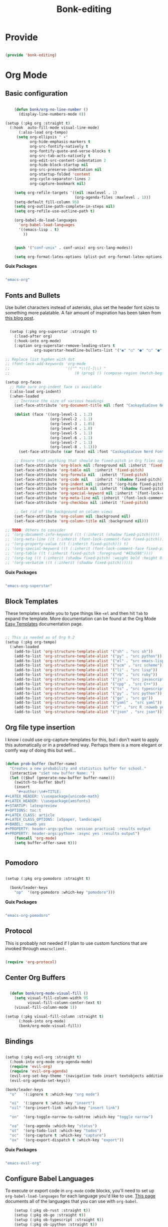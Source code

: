 #+title: Bonk-editing
#+OPTIONS: toc:t
#+PROPERTY: header-args:emacs-lisp :tangle ./../core/bonk-editing.el :mkdirp yes

* Provide

#+begin_src emacs-lisp

  (provide 'bonk-editing)

#+end_src

* Org Mode

** Basic configuration
#+begin_src emacs-lisp

		(defun bonk/org-no-line-number ()
		  (display-line-numbers-mode 0))

	(setup (:pkg org :straight t)
	  (:hook  auto-fill-mode visual-line-mode)
		  (:also-load org-tempo)
		 (setq org-ellipsis " ▾"
			   org-hide-emphasis-markers t
			   org-src-fontify-natively t
			   org-fontify-quote-and-verse-blocks t
			   org-src-tab-acts-natively t
			   org-edit-src-content-indentation 2
			   org-hide-block-startup nil
			   org-src-preserve-indentation nil
			   org-startup-folded 'content
			   org-cycle-separator-lines 2
			   org-capture-bookmark nil)

		(setq org-refile-targets '((nil :maxlevel . 1)
								   (org-agenda-files :maxlevel . 1)))
		(setq-default fill-column 95)
		(setq org-outline-path-complete-in-steps nil)
		(setq org-refile-use-outline-path t)

		(org-babel-do-load-languages
		  'org-babel-load-languages
		  '((emacs-lisp . t)
			))


		(push '("conf-unix" . conf-unix) org-src-lang-modes))

		(setq org-format-latex-options (plist-put org-format-latex-options :scale 1.75))
#+end_src

#+RESULTS:
: ((conf-unix . conf-unix) (conf-unix . conf-unix) (conf-unix . conf-unix) (conf-unix . conf-unix) (conf-unix . conf-unix) (conf-unix . conf-unix) (conf-unix . conf-unix) (conf-unix . conf-unix) (conf-unix . conf-unix) (jupyter-python . python) (ipython . python) (conf-unix . conf-unix) (C . c) (C++ . c++) (asymptote . asy) (bash . sh) (beamer . latex) (calc . fundamental) (cpp . c++) (ditaa . artist) (desktop . conf-desktop) (dot . fundamental) (elisp . emacs-lisp) (ocaml . tuareg) (screen . shell-script) (shell . sh) (sqlite . sql) (toml . conf-toml))

*Guix Packages*

#+begin_src scheme :noweb-ref packages :noweb-sep ""

  "emacs-org"

#+end_src

** Fonts and Bullets

Use bullet characters instead of asterisks, plus set the header font sizes to something more palatable.  A fair amount of inspiration has been taken from [[https://zzamboni.org/post/beautifying-org-mode-in-emacs/][this blog post]].

#+begin_src emacs-lisp

	(setup (:pkg org-superstar :straight t)
	  (:load-after org)
	  (:hook-into org-mode)
	  (:option org-superstar-remove-leading-stars t
			   org-superstar-headline-bullets-list '("◉" "○" "●" "○" "●" "○" "●")))

  ;; Replace list hyphen with dot
  ;; (font-lock-add-keywords 'org-mode
  ;;                         '(("^ *\\([-]\\) "
  ;;                             (0 (prog1 () (compose-region (match-beginning 1) (match-end 1) "•"))))))

  (setup org-faces
	;; Make sure org-indent face is available
	(:also-load org-indent)
	(:when-loaded
	  ;; Increase the size of various headings
	  (set-face-attribute 'org-document-title nil :font "CaskaydiaCove Nerd Font" :weight 'bold :height 1.3)

	  (dolist (face '((org-level-1 . 1.2)
					  (org-level-2 . 1.1)
					  (org-level-3 . 1.05)
					  (org-level-4 . 1.0)
					  (org-level-5 . 1.1)
					  (org-level-6 . 1.1)
					  (org-level-7 . 1.1)
					  (org-level-8 . 1.1)))
		(set-face-attribute (car face) nil :font "CaskaydiaCove Nerd Font" :weight 'medium :height (cdr face)))

	  ;; Ensure that anything that should be fixed-pitch in Org files appears that way
	  (set-face-attribute 'org-block nil :foreground nil :inherit 'fixed-pitch)
	  (set-face-attribute 'org-table nil  :inherit 'fixed-pitch)
	  (set-face-attribute 'org-formula nil  :inherit 'fixed-pitch)
	  (set-face-attribute 'org-code nil   :inherit '(shadow fixed-pitch))
	  (set-face-attribute 'org-indent nil :inherit '(org-hide fixed-pitch))
	  (set-face-attribute 'org-verbatim nil :inherit '(shadow fixed-pitch))
	  (set-face-attribute 'org-special-keyword nil :inherit '(font-lock-comment-face fixed-pitch))
	  (set-face-attribute 'org-meta-line nil :inherit '(font-lock-comment-face fixed-pitch))
	  (set-face-attribute 'org-checkbox nil :inherit 'fixed-pitch)

	  ;; Get rid of the background on column views
	  (set-face-attribute 'org-column nil :background nil)
	  (set-face-attribute 'org-column-title nil :background nil)))

  ;; TODO: Others to consider
  ;; '(org-document-info-keyword ((t (:inherit (shadow fixed-pitch)))))
  ;; '(org-meta-line ((t (:inherit (font-lock-comment-face fixed-pitch)))))
  ;; '(org-property-value ((t (:inherit fixed-pitch))) t)
  ;; '(org-special-keyword ((t (:inherit (font-lock-comment-face fixed-pitch)))))
  ;; '(org-table ((t (:inherit fixed-pitch :foreground "#83a598"))))
  ;; '(org-tag ((t (:inherit (shadow fixed-pitch) :weight bold :height 0.8))))
  ;; '(org-verbatim ((t (:inherit (shadow fixed-pitch))))))

#+end_src

*Guix Packages*

#+begin_src scheme :noweb-ref packages :noweb-sep ""

  "emacs-org-superstar"

#+end_src

** Block Templates

These templates enable you to type things like =<el= and then hit =Tab= to expand
the template.  More documentation can be found at the Org Mode [[https://orgmode.org/manual/Easy-templates.html][Easy Templates]]
documentation page.

#+begin_src emacs-lisp

  ;; This is needed as of Org 9.2
  (setup (:pkg org-tempo)
	(:when-loaded
	  (add-to-list 'org-structure-template-alist '("sh" . "src sh"))
	  (add-to-list 'org-structure-template-alist '("py" . "src python"))
	  (add-to-list 'org-structure-template-alist '("el" . "src emacs-lisp"))
	  (add-to-list 'org-structure-template-alist '("scm" . "src scheme"))
	  (add-to-list 'org-structure-template-alist '("li" . "src lisp"))
	  (add-to-list 'org-structure-template-alist '("rb" . "src ruby"))
	  (add-to-list 'org-structure-template-alist '("js" . "src javascript"))
	  (add-to-list 'org-structure-template-alist '("cpp" . "src C++"))
	  (add-to-list 'org-structure-template-alist '("ts" . "src typescript"))
	  (add-to-list 'org-structure-template-alist '("py" . "src python"))
	  (add-to-list 'org-structure-template-alist '("go" . "src go"))
	  (add-to-list 'org-structure-template-alist '("yaml" . "src yaml"))
	  (add-to-list 'org-structure-template-alist '("r" . "src R :noweb yes :exports both :results graphics :file ./fig_1?.png"))
	  (add-to-list 'org-structure-template-alist '("json" . "src json"))))

#+end_src

#+RESULTS:
: ((r . src R :noweb t :exports both :results graphics :file ./fig_1?.png) (json . src json) (yaml . src yaml) (go . src go) (ts . src typescript) (cpp . src C++) (js . src javascript) (rb . src ruby) (li . src lisp) (scm . src scheme) (el . src emacs-lisp) (py . src python) (sh . src sh) (a . export ascii) (c . center) (C . comment) (e . example) (E . export) (h . export html) (l . export latex) (q . quote) (s . src) (v . verse))

** Org file type insertion
I know i could use org-capture-templates for this, but i don't want to apply
this automatically or in a predefined way. Perhaps there is a more elegant or
comfy way of doing this but well...

#+begin_src emacs-lisp

  (defun prob-buffer (buffer-name)
	"Creates a new probability and statistics buffer for school."
	(interactive "sSet new buffer Name: ")
	(let (($buf (generate-new-buffer buffer-name)))
	  (switch-to-buffer $buf)
	  (insert
	   "#+author:\n#+TITLE:
  ,#+LATEX_HEADER: \\usepackage{unicode-math}
  ,#+LATEX_HEADER: \\usepackage{amsfonts}
  ,#+STARTUP: latexpreview
  ,#+OPTIONS: toc:t
  ,#+LATEX_CLASS: article
  ,#+LATEX_CLASS_OPTIONS: [a5paper, landscape]
  ,#+BABEL: noweb yes
  ,#+PROPERTY: header-args:python :session practica1 :results output
  ,#+PROPERTY: header-args:python+ :async yes :results output")
	  (funcall 'org-mode)
	  (setq buffer-offer-save t)))


#+end_src 

#+RESULTS:
: prob-buffer

** Pomodoro

#+begin_src emacs-lisp

  (setup (:pkg org-pomodoro :straight t)

    (bonk/leader-keys
      "op"  '(org-pomodoro :which-key "pomodoro")))

#+end_src

*Guix Packages*

#+begin_src scheme :noweb-ref packages :noweb-sep ""

  "emacs-org-pomodoro"

#+end_src

** Protocol

This is probably not needed if I plan to use custom functions that are invoked
through =emacsclient.=

#+begin_src emacs-lisp

  (require 'org-protocol)

#+end_src

#+RESULTS:
: org-protocol

** Center Org Buffers
   
#+begin_src emacs-lisp

  (defun bonk/org-mode-visual-fill ()
	(setq visual-fill-column-width 95
		  visual-fill-column-center-text t)
	(visual-fill-column-mode 1))

(setup (:pkg visual-fill-column :straight t)
      (:hook-into org-mode)
      (bonk/org-mode-visual-fill))

#+end_src

#+RESULTS:
: t

** Bindings

#+begin_src emacs-lisp

   (setup (:pkg evil-org :straight t)
     (:hook-into org-mode org-agenda-mode)
     (require 'evil-org)
     (require 'evil-org-agenda)
     (evil-org-set-key-theme '(navigation todo insert textobjects additional))
     (evil-org-agenda-set-keys))

   (bonk/leader-keys
     "o"   '(:ignore t :which-key "org mode")

     "oi"  '(:ignore t :which-key "insert")
     "oil" '(org-insert-link :which-key "insert link")

     "on"  '(org-toggle-narrow-to-subtree :which-key "toggle narrow")

     "oa"  '(org-agenda :which-key "status")
     "ot"  '(org-todo-list :which-key "todos")
     "oc"  '(org-capture t :which-key "capture")
     "ox"  '(org-export-dispatch t :which-key "export"))

#+end_src

#+RESULTS:

*Guix Packages*

#+begin_src scheme :noweb-ref packages :noweb-sep ""

  "emacs-evil-org"

#+end_src

** Configure Babel Languages

To execute or export code in =org-mode= code blocks, you'll need to set up =org-babel-load-languages= for each language you'd like to use.  [[https://orgmode.org/worg/org-contrib/babel/languages.html][This page]] documents all of the languages that you can use with =org-babel=.

#+begin_src emacs-lisp
	  (setup (:pkg ob-rust :straight t))
	  (setup (:pkg ob-go :straight t))
	  (setup (:pkg ob-typescript :straight t))
	  (setup (:pkg ob-ipython :straight t))
  (setup (:pkg jupyter :straight t))
	  (with-eval-after-load 'org
		(org-babel-do-load-languages
		  'org-babel-load-languages
		  '((emacs-lisp . t)
			(python . t)
			(ipython . t)
			(jupyter . t)
			(R . t)
			(typescript . t)
			(go . t)
			(scheme . t)
			(rust . t)
			(lisp . t)))
		(org-babel-jupyter-override-src-block "python")
		(setq org-confirm-babel-evaluate nil)
		(setq org-babel-lisp-eval-fn #'sly-eval)

		(push '("conf-unix" . conf-unix) org-src-lang-modes))
#+end_src

#+RESULTS:
: ((conf-unix . conf-unix) (conf-unix . conf-unix) (conf-unix . conf-unix) (jupyter-python . python) (ipython . python) (conf-unix . conf-unix) (C . c) (C++ . c++) (asymptote . asy) (bash . sh) (beamer . latex) (calc . fundamental) (cpp . c++) (ditaa . artist) (desktop . conf-desktop) (dot . fundamental) (elisp . emacs-lisp) (ocaml . tuareg) (screen . shell-script) (shell . sh) (sqlite . sql) (toml . conf-toml))

** Org Present
=org-present=
#+begin_src emacs-lisp
  (defun bonk/org-present-prepare-slide ()
    (org-overview)
    (org-show-entry)
    (org-show-children))

  (defun bonk/org-present-hook ()
    (setq header-line-format " ")
    (org-appear-mode -1)
    (org-display-inline-images)
    (bonk/org-present-prepare-slide))

  (defun bonk/org-present-quit-hook ()
    (setq header-line-format nil)
    (org-present-small)
    (org-remove-inline-images)
    (org-appear-mode 1))

  (defun bonk/org-present-prev ()
    (interactive)
    (org-present-prev)
    (bonk/org-present-prepare-slide))

  (defun bonk/org-present-next ()
    (interactive)
    (org-present-next)
    (bonk/org-present-prepare-slide)
    (when (fboundp 'live-crafter-add-timestamp)
      (live-crafter-add-timestamp (substring-no-properties (org-get-heading t t t t)))))

  (setup (:pkg org-present)
    (:with-map org-present-mode-keymap
      (:bind "C-c C-j" bonk/org-present-next
             "C-c C-k" bonk/org-present-prev))
    (:hook bonk/org-present-hook)
    (:with-hook org-present-mode-quit-hook
      (:hook bonk/org-present-quit-hook)))
#+end_src 

#+RESULTS:
| bonk/org-present-quit-hook |

*** Keymaps

| Value    | function                        |
| -------- | ------------------------------  |
| <left>   | org-present-prev                |
| <right>  | org-present-next                |
| C-c   <   | org-present-beginning           |
| C-c   >   | org-present-end                 |
| C-c   C-- | org-present-small               |
| C-c   C-1 | org-present-toggle-one-big-page |
| C-c   C-= | org-present-big                 |
| C-c   C-q | org-present-quit                |
| C-c   C-r | org-present-read-only           |
| C-c   C-w | org-present-read-write          |

** TODO Update Table of Contents on Save

It's nice to have a table of contents section for long literate configuration files (like this one!) so I use =org-make-toc= to automatically update the ToC in any header with a property named =TOC=.

#+begin_src emacs-lisp

  (setup (:pkg org-make-toc :straight t)
    (:hook-into org-mode))

#+end_src

*Guix Packages*

#+begin_src scheme :noweb-ref packages :noweb-sep ""

  "emacs-org-make-toc"

#+end_src

* Org-Roam

#+begin_src emacs-lisp
  (setup (:pkg org-roam :straight t)
	(setq org-roam-v2-ack t)
	(:when-loaded
	  (org-roam-db-autosync-mode))
	(:option
	 org-roam-directory "~/Notes/Roam/"
	 org-roam-completion-everywhere t
	 org-roam-completion-system 'default
	 org-roam-capture-templates
	  '(("d" "default" plain
		 #'org-roam-capture--get-point
		 "%?"
		 :file-name "%<%Y%m%d%H%M%S>-${slug}"
		 :head "#+title: ${title}\n"
		 :unnarrowed t)
		("ll" "link note" plain
		 #'org-roam-capture--get-point
		 "* %^{Link}"
		 :file-name "Inbox"
		 :olp ("Links")
		 :unnarrowed t
		 :immediate-finish)
		("lt" "link task" entry
		 #'org-roam-capture--get-point
		 "* TODO %^{Link}"
		 :file-name "Inbox"
		 :olp ("Tasks")
		 :unnarrowed t
		 :immediate-finish)))
	 (:global "C-c n l"   org-roam
			  "C-c n f"   org-roam-find-file
			  "C-c n g"   org-roam-graph)
	(:bind "C-c n i"  org-roam-insert
	"C-c n I"  org-roam-insert-immediate))
#+end_src

#+RESULTS:
: org-roam-insert-immediate


#+RESULTS:
: ((el . src emacs-lisp) (py . src python) (sh . src shell) (a . export ascii) (c . center) (C . comment) (e . example) (E . export) (h . export html) (l . export latex) (q . quote) (s . src) (v . verse))
